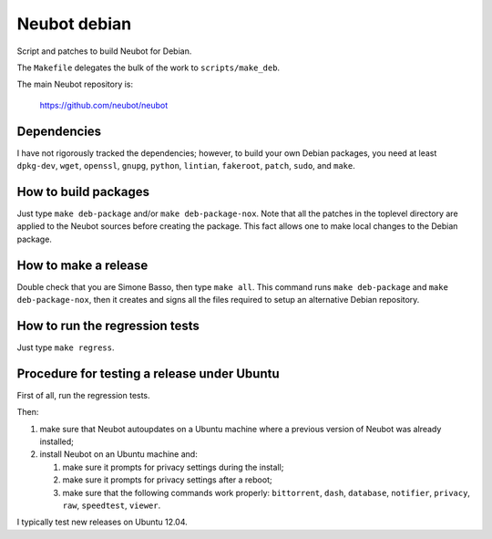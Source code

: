 Neubot debian
'''''''''''''

Script and patches to build Neubot for Debian.

The ``Makefile`` delegates the bulk of the work to ``scripts/make_deb``.

The main Neubot repository is:

    https://github.com/neubot/neubot

Dependencies
------------

I have not rigorously tracked the dependencies; however, to build your
own Debian packages, you need at least ``dpkg-dev``, ``wget``, ``openssl``,
``gnupg``, ``python``, ``lintian``, ``fakeroot``, ``patch``, ``sudo``,
and ``make``.

How to build packages
---------------------

Just type ``make deb-package`` and/or ``make deb-package-nox``. Note
that all the patches in the toplevel directory are applied to the Neubot
sources before creating the package. This fact allows one to make local
changes to the Debian package.

How to make a release
---------------------

Double check that you are Simone Basso, then type ``make all``. This
command runs ``make deb-package`` and ``make deb-package-nox``, then it
creates and signs all the files required to setup an alternative
Debian repository.

How to run the regression tests
-------------------------------

Just type ``make regress``.

Procedure for testing a release under Ubuntu
--------------------------------------------

First of all, run the regression tests.

Then:

#. make sure that Neubot autoupdates on a Ubuntu machine where a
   previous version of Neubot was already installed;

#. install Neubot on an Ubuntu machine and:

   #. make sure it prompts for privacy settings during the
      install;

   #. make sure it prompts for privacy settings after a
      reboot;

   #. make sure that the following commands work properly: ``bittorrent``,
      ``dash``, ``database``, ``notifier``, ``privacy``, ``raw``,
      ``speedtest``, ``viewer``.

I typically test new releases on Ubuntu 12.04.
